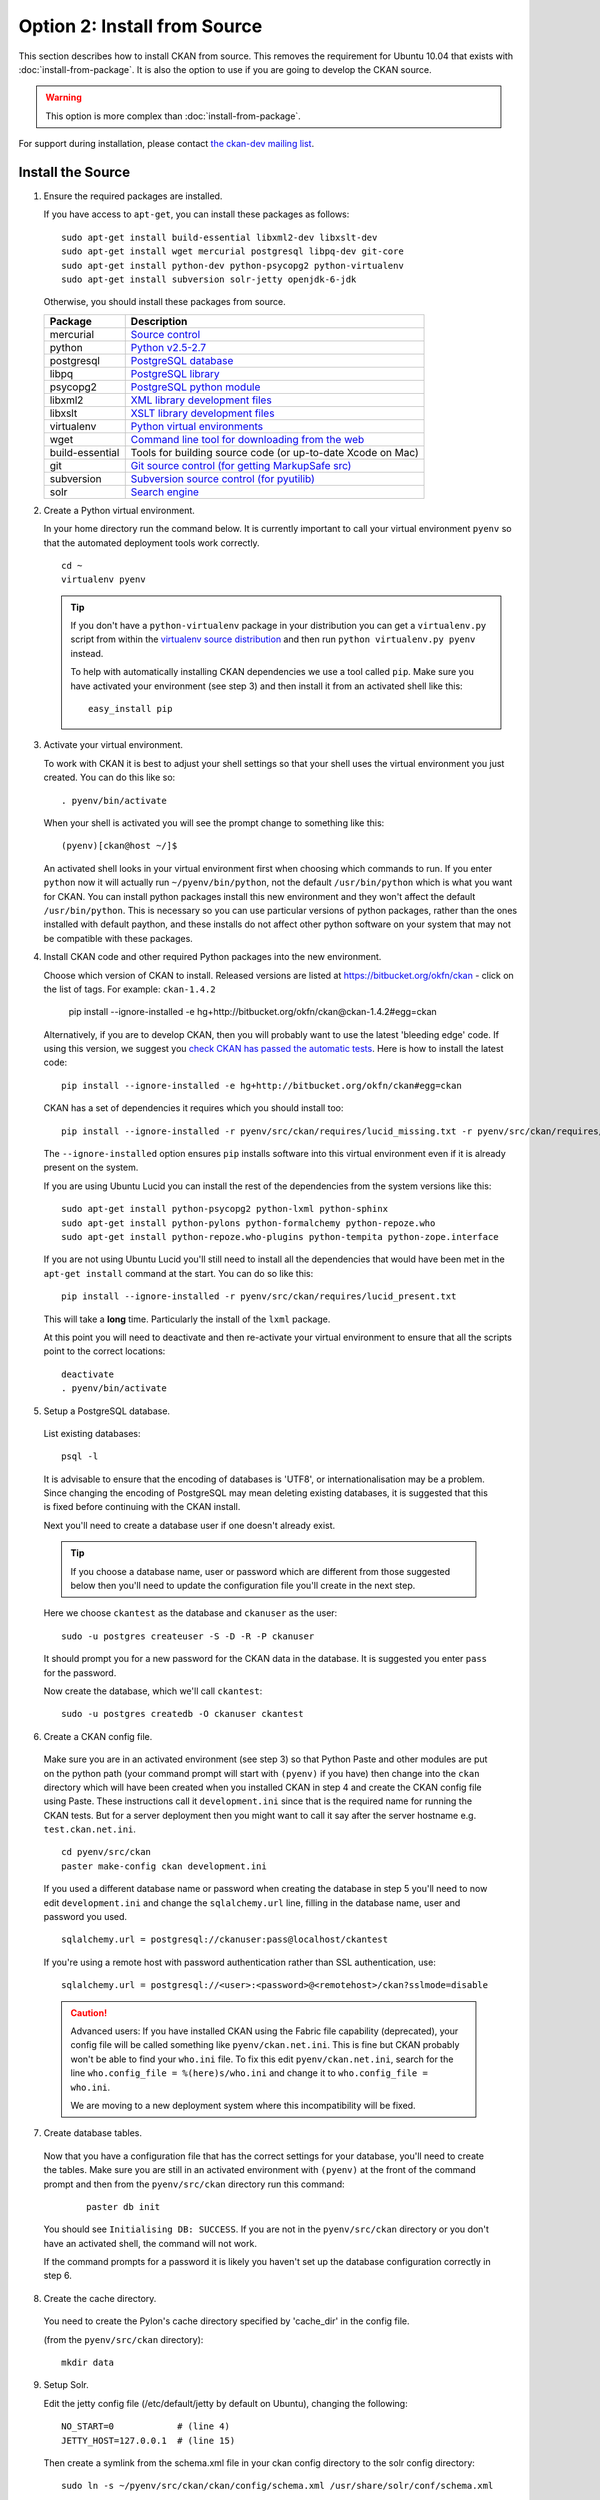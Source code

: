 =============================
Option 2: Install from Source
=============================

This section describes how to install CKAN from source. This removes the requirement for Ubuntu 10.04 that exists with :doc:`install-from-package`. It is also the option to use if you are going to develop the CKAN source.

.. warning:: This option is more complex than :doc:`install-from-package`.

For support during installation, please contact `the ckan-dev mailing list <http://lists.okfn.org/mailman/listinfo/ckan-dev>`_. 

Install the Source
------------------

1. Ensure the required packages are installed.

   If you have access to ``apt-get``, you can install these packages as follows:

   ::

       sudo apt-get install build-essential libxml2-dev libxslt-dev 
       sudo apt-get install wget mercurial postgresql libpq-dev git-core
       sudo apt-get install python-dev python-psycopg2 python-virtualenv
       sudo apt-get install subversion solr-jetty openjdk-6-jdk

   Otherwise, you should install these packages from source. 

   =====================  ===============================================
   Package                Description
   =====================  ===============================================
   mercurial              `Source control <http://mercurial.selenic.com/>`_
   python                 `Python v2.5-2.7 <http://www.python.org/getit/>`_
   postgresql             `PostgreSQL database <http://www.postgresql.org/download/>`_
   libpq                  `PostgreSQL library <http://www.postgresql.org/docs/8.1/static/libpq.html>`_
   psycopg2               `PostgreSQL python module <http://initd.org/psycopg/install/>`_
   libxml2                `XML library development files <http://xmlsoft.org/>`_
   libxslt                `XSLT library development files <http://www.linuxfromscratch.org/blfs/view/6.3/general/libxslt.html>`_
   virtualenv             `Python virtual environments <http://pypi.python.org/pypi/virtualenv>`_
   wget                   `Command line tool for downloading from the web <http://www.gnu.org/s/wget/>`_
   build-essential        Tools for building source code (or up-to-date Xcode on Mac)
   git                    `Git source control (for getting MarkupSafe src) <http://book.git-scm.com/2_installing_git.html>`_
   subversion             `Subversion source control (for pyutilib) <http://subversion.apache.org/packages.html>`_
   solr                   `Search engine <http://lucene.apache.org/solr>`_
   =====================  ===============================================

   

2. Create a Python virtual environment.
   
   In your home directory run the command below. It is currently important to
   call your virtual environment ``pyenv`` so that the automated deployment tools
   work correctly.
   
   ::
   
       cd ~
       virtualenv pyenv
   
   .. tip ::
   
       If you don't have a ``python-virtualenv`` package in your distribution
       you can get a ``virtualenv.py`` script from within the 
       `virtualenv source distribution <http://pypi.python.org/pypi/virtualenv/>`_
       and then run ``python virtualenv.py pyenv`` instead.
   
       To help with automatically installing CKAN dependencies we use a tool
       called ``pip``. Make sure you have activated your environment (see step 3)
       and then install it from an activated shell like this:
   
       ::
   
           easy_install pip
   
3. Activate your virtual environment.

   To work with CKAN it is best to adjust your shell settings so that your
   shell uses the virtual environment you just created. You can do this like
   so:

   ::

       . pyenv/bin/activate

   When your shell is activated you will see the prompt change to something
   like this:

   ::

       (pyenv)[ckan@host ~/]$

   An activated shell looks in your virtual environment first when choosing
   which commands to run. If you enter ``python`` now it will actually 
   run ``~/pyenv/bin/python``, not the default ``/usr/bin/python`` which is what you want for CKAN. You can install python packages install this new environment and they won't affect the default ``/usr/bin/python``. This is necessary so you can use particular versions of python packages, rather than the ones installed with default paython, and these installs do not affect other python software on your system that may not be compatible with these packages.

4. Install CKAN code and other required Python packages into the new environment.

   Choose which version of CKAN to install. Released versions are listed at https://bitbucket.org/okfn/ckan - click on the list of tags. For example: ``ckan-1.4.2``

       pip install --ignore-installed -e hg+http://bitbucket.org/okfn/ckan@ckan-1.4.2#egg=ckan

   Alternatively, if you are to develop CKAN, then you will probably want to use the latest 'bleeding edge' code. If using this version, we suggest you `check CKAN has passed the automatic tests <http://buildbot.okfn.org/waterfall>`_. Here is how to install the latest code::

       pip install --ignore-installed -e hg+http://bitbucket.org/okfn/ckan#egg=ckan

   CKAN has a set of dependencies it requires which you should install too:

   ::

       pip install --ignore-installed -r pyenv/src/ckan/requires/lucid_missing.txt -r pyenv/src/ckan/requires/lucid_conflict.txt

   The ``--ignore-installed`` option ensures ``pip`` installs software into
   this virtual environment even if it is already present on the system.

   If you are using Ubuntu Lucid you can install the rest of the dependencies
   from the system versions like this:

   ::

       sudo apt-get install python-psycopg2 python-lxml python-sphinx 
       sudo apt-get install python-pylons python-formalchemy python-repoze.who
       sudo apt-get install python-repoze.who-plugins python-tempita python-zope.interface
       
   If you are not using Ubuntu Lucid you'll still need to install all the
   dependencies that would have been met in the ``apt-get install`` command
   at the start. You can do so like this:

   ::

       pip install --ignore-installed -r pyenv/src/ckan/requires/lucid_present.txt
   
   This will take a **long** time. Particularly the install of the ``lxml``
   package.

   At this point you will need to deactivate and then re-activate your
   virtual environment to ensure that all the scripts point to the correct
   locations:

   ::
   
       deactivate
       . pyenv/bin/activate

5. Setup a PostgreSQL database.

  List existing databases:

  ::

      psql -l

  It is advisable to ensure that the encoding of databases is 'UTF8', or 
  internationalisation may be a problem. Since changing the encoding of PostgreSQL
  may mean deleting existing databases, it is suggested that this is fixed before
  continuing with the CKAN install.

  Next you'll need to create a database user if one doesn't already exist.

  .. tip ::

      If you choose a database name, user or password which are different from those 
      suggested below then you'll need to update the configuration file you'll create in
      the next step.

  Here we choose ``ckantest`` as the database and ``ckanuser`` as the user:

  ::

      sudo -u postgres createuser -S -D -R -P ckanuser

  It should prompt you for a new password for the CKAN data in the database.
  It is suggested you enter ``pass`` for the password.

  Now create the database, which we'll call ``ckantest``:

  ::

      sudo -u postgres createdb -O ckanuser ckantest

6. Create a CKAN config file.

  Make sure you are in an activated environment (see step 3) so that Python
  Paste and other modules are put on the python path (your command prompt will
  start with ``(pyenv)`` if you have) then change into the ``ckan`` directory
  which will have been created when you installed CKAN in step 4 and create the
  CKAN config file using Paste. These instructions call it ``development.ini`` since that is the required name for running the CKAN tests. But for a server deployment then you might want to call it say after the server hostname e.g. ``test.ckan.net.ini``.

  ::

      cd pyenv/src/ckan
      paster make-config ckan development.ini

  If you used a different database name or password when creating the database
  in step 5 you'll need to now edit ``development.ini`` and change the
  ``sqlalchemy.url`` line, filling in the database name, user and password you used.

  ::
  
      sqlalchemy.url = postgresql://ckanuser:pass@localhost/ckantest

  If you're using a remote host with password authentication rather than SSL authentication, use::

      sqlalchemy.url = postgresql://<user>:<password>@<remotehost>/ckan?sslmode=disable

  .. caution ::

     Advanced users: If you have installed CKAN using the Fabric file capability (deprecated),
     your config file will be called something like ``pyenv/ckan.net.ini``. 
     This is fine but CKAN probably won't be 
     able to find your ``who.ini`` file. To fix this edit ``pyenv/ckan.net.ini``, 
     search for the line ``who.config_file = %(here)s/who.ini`` and change it
     to ``who.config_file = who.ini``.

     We are moving to a new deployment system where this incompatibility 
     will be fixed.

7. Create database tables.

  Now that you have a configuration file that has the correct settings for
  your database, you'll need to create the tables. Make sure you are still in an
  activated environment with ``(pyenv)`` at the front of the command prompt and
  then from the ``pyenv/src/ckan`` directory run this command:

   ::

       paster db init

  You should see ``Initialising DB: SUCCESS``. If you are not in the
  ``pyenv/src/ckan`` directory or you don't have an activated shell, the command
  will not work.

  If the command prompts for a password it is likely you haven't set up the 
  database configuration correctly in step 6.

8. Create the cache directory.

  You need to create the Pylon's cache directory specified by 'cache_dir' 
  in the config file.

  (from the ``pyenv/src/ckan`` directory):

  ::

      mkdir data


9. Setup Solr.

   Edit the jetty config file (/etc/default/jetty by default on Ubuntu),
   changing the following:

   ::

       NO_START=0            # (line 4)
       JETTY_HOST=127.0.0.1  # (line 15)

   Then create a symlink from the schema.xml file in your ckan config
   directory to the solr config directory:

   ::
    
       sudo ln -s ~/pyenv/src/ckan/ckan/config/schema.xml /usr/share/solr/conf/schema.xml

   Set appropriate values for the ``ckan.site_id`` and ``solr_url`` config variables in your CKAN config file:

   ::

       ckan.site_id=my_ckan_instance
       solr_url=http://127.0.0.1:8080/solr

   You should now be able to start solr:

   ::

       sudo service jetty start

   For more information on Solr setup and configuration, see the CKAN wiki:
   http://wiki.ckan.net/Solr_Search

10. Run the CKAN webserver.

  NB If you've started a new shell, you'll have to activate the environment
  again first - see step 3.

  (from the ``pyenv/src/ckan`` directory):

  ::

      paster serve development.ini

11. Point your web browser at: http://127.0.0.1:5000/

    The CKAN homepage should load.

Finally, make sure that tests pass, as described in :ref:`basic-tests`.

You can now proceed to :doc:`post-installation`.
